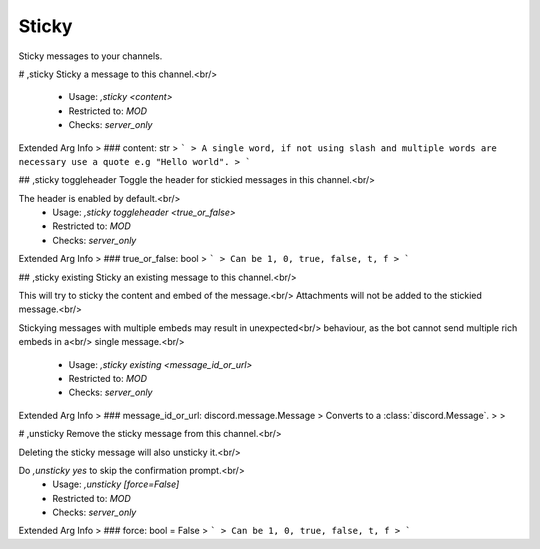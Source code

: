 Sticky
======

Sticky messages to your channels.

# ,sticky
Sticky a message to this channel.<br/>
 - Usage: `,sticky <content>`
 - Restricted to: `MOD`
 - Checks: `server_only`
Extended Arg Info
> ### content: str
> ```
> A single word, if not using slash and multiple words are necessary use a quote e.g "Hello world".
> ```


## ,sticky toggleheader
Toggle the header for stickied messages in this channel.<br/>

The header is enabled by default.<br/>
 - Usage: `,sticky toggleheader <true_or_false>`
 - Restricted to: `MOD`
 - Checks: `server_only`
Extended Arg Info
> ### true_or_false: bool
> ```
> Can be 1, 0, true, false, t, f
> ```


## ,sticky existing
Sticky an existing message to this channel.<br/>

This will try to sticky the content and embed of the message.<br/>
Attachments will not be added to the stickied message.<br/>

Stickying messages with multiple embeds may result in unexpected<br/>
behaviour, as the bot cannot send multiple rich embeds in a<br/>
single message.<br/>
 - Usage: `,sticky existing <message_id_or_url>`
 - Restricted to: `MOD`
 - Checks: `server_only`
Extended Arg Info
> ### message_id_or_url: discord.message.Message
> Converts to a :class:`discord.Message`.
> 
>     


# ,unsticky
Remove the sticky message from this channel.<br/>

Deleting the sticky message will also unsticky it.<br/>

Do `,unsticky yes` to skip the confirmation prompt.<br/>
 - Usage: `,unsticky [force=False]`
 - Restricted to: `MOD`
 - Checks: `server_only`
Extended Arg Info
> ### force: bool = False
> ```
> Can be 1, 0, true, false, t, f
> ```


